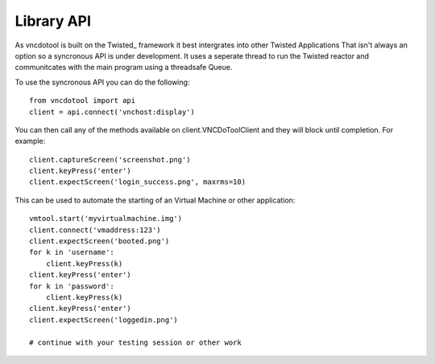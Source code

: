 Library API
==============
As vncdotool is built on the Twisted_ framework it best intergrates into other Twisted Applications
That isn't always an option so a syncronous API is under development.
It uses a seperate thread to run the Twisted reactor and communitcates with the main program using a threadsafe Queue.

To use the syncronous API you can do the following::

    from vncdotool import api
    client = api.connect('vnchost:display')

You can then call any of the methods available on client.VNCDoToolClient and they will block until completion.
For example::

    client.captureScreen('screenshot.png')
    client.keyPress('enter')
    client.expectScreen('login_success.png', maxrms=10)

This can be used to automate the starting of an Virtual Machine or other application::

    vmtool.start('myvirtualmachine.img')
    client.connect('vmaddress:123')
    client.expectScreen('booted.png')
    for k in 'username':
        client.keyPress(k)
    client.keyPress('enter')
    for k in 'password':
        client.keyPress(k)
    client.keyPress('enter')
    client.expectScreen('loggedin.png')

    # continue with your testing session or other work

